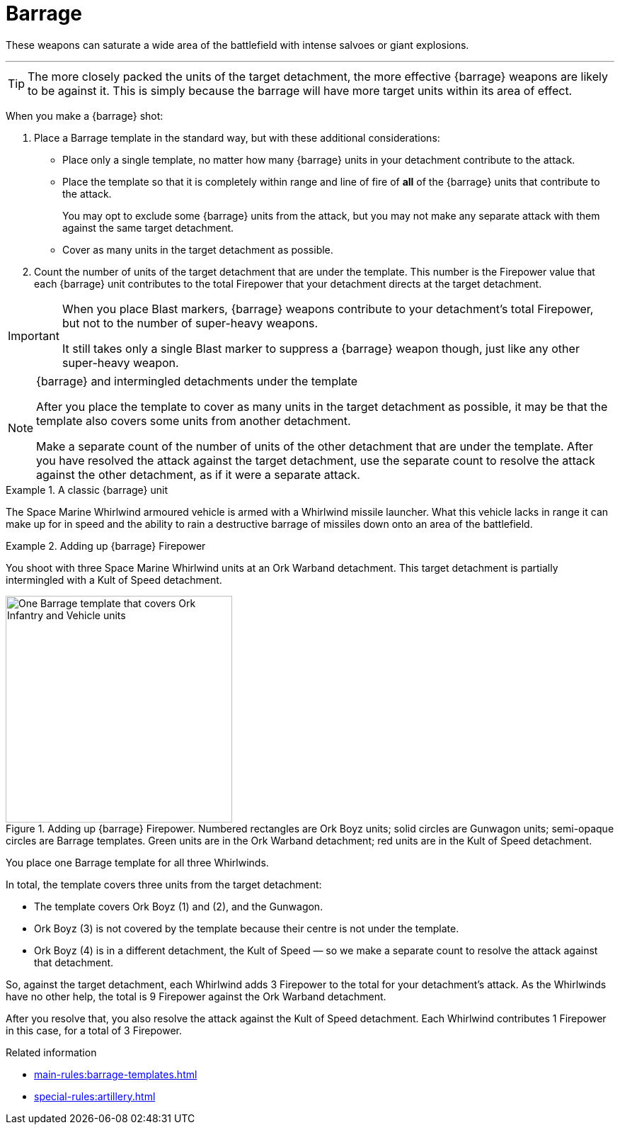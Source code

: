 = Barrage

These weapons can saturate a wide area of the battlefield with intense salvoes or giant explosions.

---

TIP: The more closely packed the units of the target detachment, the more effective {barrage} weapons are likely to be against it.
This is simply because the barrage will have more target units within its area of effect.

When you make a {barrage} shot:

. Place a Barrage template in the standard way, but with these additional considerations:
* Place only a single template, no matter how many {barrage} units in your detachment contribute to the attack.
* Place the template so that it is completely within range and line of fire of *all* of the {barrage} units that contribute to the attack.
+
You may opt to exclude some {barrage} units from the attack, but you may not make any separate attack with them against the same target detachment.
* Cover as many units in the target detachment as possible.
. Count the number of units of the target detachment that are under the template.
This number is the Firepower value that each {barrage} unit contributes to the total Firepower that your detachment directs at the target detachment.

[IMPORTANT]
====
When you place Blast markers, {barrage} weapons contribute to your detachment's total Firepower, but not to the number of super-heavy weapons.

It still takes only a single Blast marker to suppress a {barrage} weapon though, just like any other super-heavy weapon.
====

.{barrage} and intermingled detachments under the template
[NOTE]
====
After you place the template to cover as many units in the target detachment as possible, it may be that the template also covers some units from another detachment.

Make a separate count of the number of units of the other detachment that are under the template.
After you have resolved the attack against the target detachment, use the separate count to resolve the attack against the other detachment, as if it were a separate attack.
====

.A classic {barrage} unit
====
The Space Marine Whirlwind armoured vehicle is armed with a Whirlwind missile launcher.
What this vehicle lacks in range it can make up for in speed and the ability to rain a destructive barrage of missiles down onto an area of the battlefield.
====

.Adding up {barrage} Firepower
====
You shoot with three Space Marine Whirlwind units at an Ork Warband detachment.
This target detachment is partially intermingled with a Kult of Speed detachment.

.Adding up {barrage} Firepower. Numbered rectangles are Ork Boyz units; solid circles are Gunwagon units; semi-opaque circles are Barrage templates. Green units are in the Ork Warband detachment; red units are in the Kult of Speed detachment.
image::barrage-example-1a.png[One Barrage template that covers Ork Infantry and Vehicle units,320]

You place one Barrage template for all three Whirlwinds.

In total, the template covers three units from the target detachment:

* The template covers Ork Boyz (1) and (2), and the Gunwagon.
* Ork Boyz (3) is not covered by the template because their centre is not under the template.
* Ork Boyz (4) is in a different detachment, the Kult of Speed — so we make a separate count to resolve the attack against that detachment.

So, against the target detachment, each Whirlwind adds 3 Firepower to the total for your detachment's attack.
As the Whirlwinds have no other help, the total is 9 Firepower against the Ork Warband detachment.

After you resolve that, you also resolve the attack against the Kult of Speed detachment.
Each Whirlwind contributes 1 Firepower in this case, for a total of 3 Firepower.
====

.Related information
* xref:main-rules:barrage-templates.adoc[]
* xref:special-rules:artillery.adoc[]
